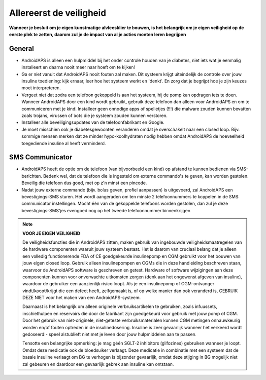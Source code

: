 Allereerst de veiligheid
**************************************************

**Wanneer je besluit om je eigen kunstmatige alvleesklier te bouwen, is het belangrijk om je eigen veiligheid op de eerste plek te zetten, daarom zul je de impact van al je acties moeten leren begrijpen**

General
==================================================

* AndroidAPS is alleen een hulpmiddel bij het onder controle houden van je diabetes, niet iets wat je eenmalig installeert en daarna nooit meer naar hoeft om te kijken!
* Ga er niet vanuit dat AndroidAPS nooit fouten zal maken. Dit systeem krijgt uiteindelijk de controle over jouw insuline toediening: kijk ernaar, leer hoe het systeem werkt en 'denkt'. En zorg dat je begrijpt hoe je zijn keuzes moet interpreteren.
* Vergeet niet dat zodra een telefoon gekoppeld is aan het systeem, hij de pomp kan opdragen iets te doen. Wanneer AndroidAPS door een kind wordt gebruikt, gebruik deze telefoon dan alleen voor AndroidAPS en om te communiceren met je kind. Installeer geen onnodige apps of spelletjes (!!!) die malware zouden kunnen bevatten zoals trojans, virussen of bots die je systeem zouden kunnen verstoren.
* Installeer alle beveiligingsupdates van de telefoonfabrikant en Google.
* Je moet misschien ook je diabetesgewoonten veranderen omdat je overschakelt naar een closed loop. Bijv. sommige mensen merken dat ze minder hypo-koolhydraten nodig hebben omdat AndroidAPS de hoeveelheid toegediende insuline al heeft verminderd.  
   
SMS Communicator
==================================================

* AndroidAPS heeft de optie om de telefoon (van bijvoorbeeld een kind) op afstand te kunnen bedienen via SMS-berichten. Bedenk wel, dat de telefoon die is ingesteld om externe commando's te geven, kan worden gestolen. Beveilig die telefoon dus goed, met op z'n minst een pincode.
* Nadat jouw externe commando (bijv. bolus geven, profiel aanpassen) is uitgevoerd, zal AndroidAPS een bevestigings-SMS sturen. Het wordt aangeraden om ten minste 2 telefoonnummers te koppelen in de SMS communicator instellingen. Mocht één van de gekoppelde telefoons worden gestolen, dan zul je deze bevestigings-SMS'jes evengoed nog op het tweede telefoonnummer binnenkrijgen.

.. note:: 
   **VOOR JE EIGEN VEILIGHEID**

   De veiligheidsfuncties die in AndroidAPS zitten, maken gebruik van ingebouwde veiligheidsmaatregelen van de hardware componenten waaruit jouw systeem bestaat. Het is daarom van cruciaal belang dat je alleen een volledig functionerende FDA of CE goedgekeurde insulinepomp en CGM gebruikt voor het bouwen van jouw eigen closed loop. Gebruik alleen insulinepompen en CGMs die in deze handleiding beschreven staan, waarvoor de AndroidAPS software is geschreven en getest. Hardware of software wijzigingen aan deze componenten kunnen voor onverwachte uitkomsten zorgen (denk aan het ongewenst afgeven van insuline), waardoor de gebruiker een aanzienlijk risico loopt. Als je een insulinepomp of CGM-ontvanger vindt/koopt/krijgt die een defect heeft, zelfgemaakt is, of op welke manier dan ook veranderd is, GEBRUIK DEZE NIET voor het maken van een AndroidAPS-systeem.

   Daarnaast is het belangrijk om alleen originele verbruiksartikelen te gebruiken, zoals infuussets, inschiethulpen en reservoirs die door de fabrikant zijn goedgekeurd voor gebruik met jouw pomp of CGM. Door het gebruik van niet-originele, niet-geteste verbruiksmaterialen kunnen CGM metingen onnauwkeurig worden en/of fouten optreden in de insulinedosering. Insuline is zeer gevaarlijk wanneer het verkeerd wordt gedoseerd - speel alstublieft niet met je leven door jouw hulpmiddelen aan te passen.

   Tensotte een belangrijke opmerking: je mag géén SGLT-2 inhibitors (glifozines) gebruiken wanneer je loopt. Omdat deze medicatie ook de bloedsuiker verlaagt.  Deze medicatie in combinatie met een systeem dat de basale insuline verlaagt om BG te verhogen is bijzonder gevaarlijk, omdat deze stijging in BG mogelijk niet zal gebeuren en daardoor een gevaarlijk gebrek aan insuline kan ontstaan.
